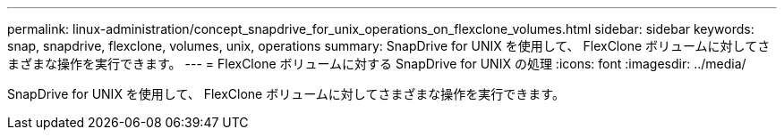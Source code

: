 ---
permalink: linux-administration/concept_snapdrive_for_unix_operations_on_flexclone_volumes.html 
sidebar: sidebar 
keywords: snap, snapdrive, flexclone, volumes, unix, operations 
summary: SnapDrive for UNIX を使用して、 FlexClone ボリュームに対してさまざまな操作を実行できます。 
---
= FlexClone ボリュームに対する SnapDrive for UNIX の処理
:icons: font
:imagesdir: ../media/


[role="lead"]
SnapDrive for UNIX を使用して、 FlexClone ボリュームに対してさまざまな操作を実行できます。

